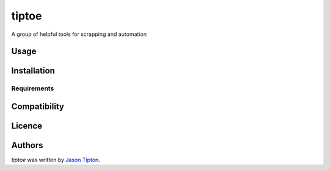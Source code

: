 tiptoe
======

.. image:: https://img.shields.io/pypi/v/tiptoe.svg
    :target: https://pypi.python.org/pypi/tiptoe
    :alt: Latest PyPI version

.. image:: https://travis-ci.org/kragniz/cookiecutter-pypackage-minimal.png
   :target: https://travis-ci.org/kragniz/cookiecutter-pypackage-minimal
   :alt: Latest Travis CI build status

A group of helpful tools for scrapping and automation

Usage
-----

Installation
------------

Requirements
^^^^^^^^^^^^

Compatibility
-------------

Licence
-------

Authors
-------

`tiptoe` was written by `Jason Tipton <jasontipton@gmail.com>`_.
